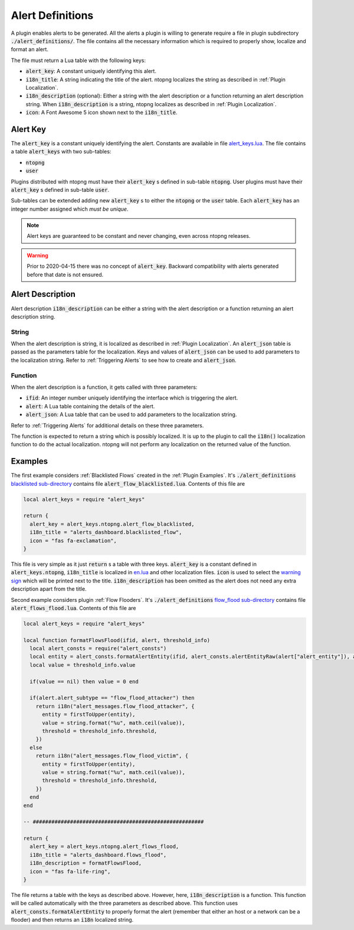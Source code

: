 .. _Alert Definitions:

Alert Definitions
=================

A plugin enables alerts to be generated. All the alerts a plugin is willing to generate require a file in plugin subdirectory :code:`./alert_definitions/`. The file contains all the necessary information which is required to properly show, localize and format an alert.

The file must return a Lua table with the following keys:

- :code:`alert_key`: A constant uniquely identifying this alert.
- :code:`i18n_title`: A string indicating the title of the alert. ntopng localizes the string as described in :ref:`Plugin Localization`.
- :code:`i18n_description` (optional): Either a string with the alert
  description or a function returning an alert description string. When :code:`i18n_description` is a string, ntopng localizes as described in :ref:`Plugin Localization`.
- :code:`icon`: A Font Awesome 5 icon shown next to the :code:`i18n_title`.

.. _Alert Key:

Alert Key
---------

The :code:`alert_key` is a constant uniquely identifying the alert. Constants are available in file `alert_keys.lua <https://github.com/ntop/ntopng/blob/dev/scripts/lua/modules/alert_keys.lua>`_. The file contains a table :code:`alert_keys` with two sub-tables:

- :code:`ntopng`
- :code:`user`

Plugins distributed with ntopng must have their :code:`alert_key` s defined in sub-table :code:`ntopng`. User plugins must have their :code:`alert_key` s defined in sub-table :code:`user`.

Sub-tables can be extended adding new :code:`alert_key` s to either the :code:`ntopng` or the :code:`user` table. Each :code:`alert_key` has an integer number assigned which `must be unique`.

.. note::

  Alert keys are guaranteed to be constant and never changing, even across ntopng releases.

.. warning::

  Prior to 2020-04-15 there was no concept of :code:`alert_key`. Backward compatibility with alerts generated before that date is not ensured.

.. _Alert Description:

Alert Description
-----------------

Alert description :code:`i18n_description` can be either a string with the alert description or a function returning an alert description string.

String
~~~~~~

When the alert description is string, it is localized as described in :ref:`Plugin Localization`. An :code:`alert_json` table is passed as the parameters table for the localization. Keys and values of :code:`alert_json` can be used to add parameters to the localization string. Refer to :ref:`Triggering Alerts` to see how to create and :code:`alert_json`.

Function
~~~~~~~~

When the alert description is a function, it gets called with three parameters:

- :code:`ifid`: An integer number uniquely identifying the interface which is triggering the alert.
- :code:`alert`: A Lua table containing the details of the alert.
- :code:`alert_json`: A Lua table that can be used to add parameters to the localization string.

Refer to :ref:`Triggering Alerts` for additional details on these three parameters.

The function is expected to return a string which is possibly localized. It is up to the plugin to call the :code:`i18n()` localization function to do the actual localization. ntopng will not perform any localization on the returned value of the function.

Examples
--------

The first example considers :ref:`Blacklisted Flows` created in the :ref:`Plugin Examples`. It's
:code:`./alert_definitions` `blacklisted sub-directory <https://github.com/ntop/ntopng/tree/dev/scripts/plugins/blacklisted/alert_definitions>`_ contains file :code:`alert_flow_blacklisted.lua`. Contents of this file are

.. code:: lua

   local alert_keys = require "alert_keys"

   return {
     alert_key = alert_keys.ntopng.alert_flow_blacklisted,
     i18n_title = "alerts_dashboard.blacklisted_flow",
     icon = "fas fa-exclamation",
   }

This file is very simple as it just :code:`return` s a table with three
keys. :code:`alert_key` is a constant defined in :code:`alert_keys.ntopng`, :code:`i18n_title` is localized in `en.lua <https://github.com/ntop/ntopng/blob/dev/scripts/locales/en.lua>`_ and other localization files. :code:`icon` is used to select the `warning sign <https://fontawesome.com/icons/exclamation-triangle>`_ which will be printed
next to the title. :code:`i18n_description` has been omitted as the alert does not need any extra description apart from the title.

Second example considers plugin :ref:`Flow Flooders`.
It's :code:`./alert_definitions` `flow_flood sub-directory <https://github.com/ntop/ntopng/tree/dev/scripts/plugins/flow_flood/alert_definitions>`_ contains file :code:`alert_flows_flood.lua`. Contents of this file are

.. code:: lua

     local alert_keys = require "alert_keys"

     local function formatFlowsFlood(ifid, alert, threshold_info)
       local alert_consts = require("alert_consts")
       local entity = alert_consts.formatAlertEntity(ifid, alert_consts.alertEntityRaw(alert["alert_entity"]), alert["alert_entity_val"])
       local value = threshold_info.value

       if(value == nil) then value = 0 end

       if(alert.alert_subtype == "flow_flood_attacker") then
	 return i18n("alert_messages.flow_flood_attacker", {
	   entity = firstToUpper(entity),
	   value = string.format("%u", math.ceil(value)),
	   threshold = threshold_info.threshold,
	 })
       else
	 return i18n("alert_messages.flow_flood_victim", {
	   entity = firstToUpper(entity),
	   value = string.format("%u", math.ceil(value)),
	   threshold = threshold_info.threshold,
	 })
       end
     end

     -- #######################################################

     return {
       alert_key = alert_keys.ntopng.alert_flows_flood,
       i18n_title = "alerts_dashboard.flows_flood",
       i18n_description = formatFlowsFlood,
       icon = "fas fa-life-ring",
     }

The file returns a table with the keys as described above. However,
here, :code:`i18n_description` is a function. This function will be
called automatically with the three parameters as described above. This function uses
:code:`alert_consts.formatAlertEntity` to properly format the alert
(remember that either an host or a network can be a flooder) and then
returns an :code:`i18n` localized string.
